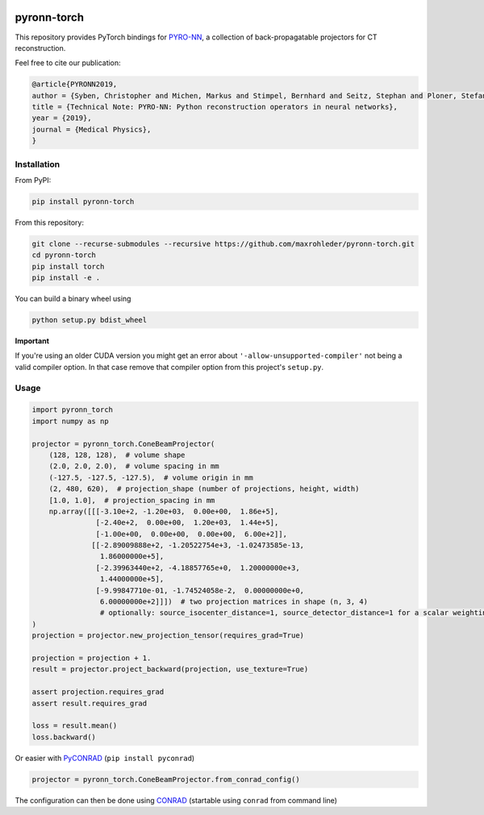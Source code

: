 .. image:: https://badge.fury.io/py/pyronn-torch.svg
   :target: https://badge.fury.io/py/pyronn-torch
   :alt: PyPI version

.. image:: https://travis-ci.org/theHamsta/pyronn-torch.svg?branch=master
    :target: https://travis-ci.org/theHamsta/pyronn-torch

============
pyronn-torch
============

This repository provides PyTorch bindings for `PYRO-NN <https://github.com/csyben/PYRO-NN>`_,
a collection of back-propagatable projectors for CT reconstruction.

Feel free to cite our publication:


.. code-block:: bibtex

    @article{PYRONN2019,
    author = {Syben, Christopher and Michen, Markus and Stimpel, Bernhard and Seitz, Stephan and Ploner, Stefan and Maier, Andreas K.},
    title = {Technical Note: PYRO-NN: Python reconstruction operators in neural networks},
    year = {2019},
    journal = {Medical Physics},
    }


Installation
============

From PyPI:

.. code-block:: bash

    pip install pyronn-torch

From this repository:

.. code-block:: bash

    git clone --recurse-submodules --recursive https://github.com/maxrohleder/pyronn-torch.git
    cd pyronn-torch
    pip install torch
    pip install -e .
    
You can build a binary wheel using

.. code-block:: bash
    
    python setup.py bdist_wheel


**Important**

If you're using an older CUDA version you might get an error about ``'-allow-unsupported-compiler'`` not being a
valid compiler option. In that case remove that compiler option from this project's ``setup.py``.

Usage
=====

 
.. code-block:: python

    import pyronn_torch
    import numpy as np

    projector = pyronn_torch.ConeBeamProjector(
        (128, 128, 128),  # volume shape
        (2.0, 2.0, 2.0),  # volume spacing in mm
        (-127.5, -127.5, -127.5),  # volume origin in mm
        (2, 480, 620),  # projection_shape (number of projections, height, width)
        [1.0, 1.0],  # projection_spacing in mm
        np.array([[[-3.10e+2, -1.20e+03,  0.00e+00,  1.86e+5],
                   [-2.40e+2,  0.00e+00,  1.20e+03,  1.44e+5],
                   [-1.00e+00,  0.00e+00,  0.00e+00,  6.00e+2]],
                  [[-2.89009888e+2, -1.20522754e+3, -1.02473585e-13,
                    1.86000000e+5],
                   [-2.39963440e+2, -4.18857765e+0,  1.20000000e+3,
                    1.44000000e+5],
                   [-9.99847710e-01, -1.74524058e-2,  0.00000000e+0,
                    6.00000000e+2]]])  # two projection matrices in shape (n, 3, 4)
                    # optionally: source_isocenter_distance=1, source_detector_distance=1 for a scalar weighting the projections
    )
    projection = projector.new_projection_tensor(requires_grad=True)

    projection = projection + 1.
    result = projector.project_backward(projection, use_texture=True)

    assert projection.requires_grad
    assert result.requires_grad

    loss = result.mean()
    loss.backward()

Or easier with `PyCONRAD <https://pypi.org/project/pyconrad/>`_ (``pip install pyconrad``)

.. code-block:: python

    projector = pyronn_torch.ConeBeamProjector.from_conrad_config()

The configuration can then be done using `CONRAD <https://github.com/akmaier/CONRAD>`_
(startable using ``conrad`` from command line)

